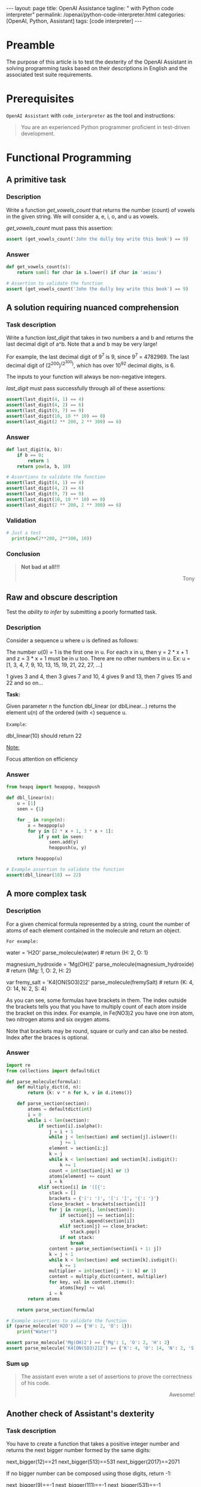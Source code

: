 #+BEGIN_EXPORT html
---
layout: page
title: OpenAI Assistance
tagline: " with Python code interpreter"
permalink: /openai/python-code-interpreter.html
categories: [OpenAI, Python, Assistant]
tags: [code interpreter]
---
#+END_EXPORT
#+STARTUP: showall indent
#+OPTIONS: tags:nil num:nil \n:nil @:t ::t |:t ^:{} _:{} *:t
#+PROPERTY: header-args :exports both
#+PROPERTY: header-args+ :results output pp
#+PROPERTY: header-args+ :eval no-export
#+PROPERTY: vizier-thread-id thread_bEfocrvYp57YATvOo3EmvkDV
#+PROPERTY: vizier-assistant-id asst_Qy77LlTvrNX9xGWl5jxGnK46
#+TOC: headlines 3


* Preamble

The purpose of this article is to test the dexterity of the OpenAI
Assistant in solving programming tasks based on their descriptions in
English and the associated test suite requirements.

* Prerequisites

=OpenAI Assistant= with ~code_interpreter~ as the tool and
instructions:
#+begin_quote
You are an experienced Python programmer proficient in test-driven
development.
#+end_quote

* Functional Programming
** A primitive task

*** Description
Write a function /get_vowels_count/ that returns the number (count) of
vowels in the given string. We will consider a, e, i, o, and u as
vowels.

/get_vowels_count/ must pass this assertion:
#+begin_src python
assert (get_vowels_count('John the dully boy write this book') == 9)
#+end_src

*** Answer
#+begin_src python
  def get_vowels_count(s):
      return sum(1 for char in s.lower() if char in 'aeiou')

  # Assertion to validate the function
  assert (get_vowels_count('John the dully boy write this book') == 9)
#+end_src
** A solution requiring nuanced comprehension
*** Task description
Write a function /last_digit/ that takes in two numbers a and b and
returns the last decimal digit of a^b.  Note that a and b may be very
large!

For example, the last decimal digit of 9^{7} is 9, since 9^{7}
= 4782969. The last decimal digit of (2^{200})^{(2^{300})}, which has
over 10^{92} decimal digits, is 6.

The inputs to your function will always be non-negative integers.

/last_digit/ must pass successfully through all of these assertions:
#+begin_src python
assert(last_digit(4, 1) == 4)
assert(last_digit(4, 2) == 6)
assert(last_digit(9, 7) == 9)
assert(last_digit(10, 10 ** 10) == 0)
assert(last_digit(2 ** 200, 2 ** 300) == 6)
#+end_src

*** Answer
#+begin_src python
  def last_digit(a, b):
      if b == 0:
          return 1
      return pow(a, b, 10)

  # Assertions to validate the function
  assert(last_digit(4, 1) == 4)
  assert(last_digit(4, 2) == 6)
  assert(last_digit(9, 7) == 9)
  assert(last_digit(10, 10 ** 10) == 0)
  assert(last_digit(2 ** 200, 2 ** 300) == 6)
#+end_src

*** Validation
#+begin_src python
# Just a test
  print(pow(2**200, 2**300, 10))
#+end_src

#+RESULTS:
: 6

*** Conclusion

#+begin_quote
*Not bad at all!!!*
#+BEGIN_EXPORT html
<p align="right">Tony</p>
#+END_EXPORT
#+end_quote

** Raw and obscure description 

Test the /ability to infer/ by submitting a poorly formatted task.

*** Description

Consider a sequence u where u is defined as follows:

The number u(0) = 1 is the first one in u.
For each x in u, then y = 2 * x + 1 and z = 3 * x + 1 must be in u too.
There are no other numbers in u.
Ex: u = [1, 3, 4, 7, 9, 10, 13, 15, 19, 21, 22, 27, ...]

1 gives 3 and 4, then 3 gives 7 and 10, 4 gives 9 and 13, then 7 gives 15
and 22 and so on...

*Task:*

Given parameter n the function dbl_linear (or dblLinear...) returns the element
u(n) of the ordered (with <) sequence u.

~Example~:

dbl_linear(10) should return 22

_Note:_

Focus attention on efficiency

*** Answer

#+begin_src python
  from heapq import heappop, heappush

  def dbl_linear(n):
      u = [1]
      seen = {1}
    
      for _ in range(n):
          x = heappop(u)
          for y in [2 * x + 1, 3 * x + 1]:
              if y not in seen:
                  seen.add(y)
                  heappush(u, y)
                
      return heappop(u)

  # Example assertion to validate the function
  assert(dbl_linear(10) == 22)
#+end_src

** A more complex task

*** Description
For a given chemical formula represented by a string, count the number
of atoms of each element contained in the molecule and return an object.

=For example:=

water = 'H2O'
parse_molecule(water)                 # return {H: 2, O: 1}

magnesium_hydroxide = 'Mg(OH)2'
parse_molecule(magnesium_hydroxide)   # return {Mg: 1, O: 2, H: 2}

var fremy_salt = 'K4[ON(SO3)2]2'
parse_molecule(fremySalt)             # return {K: 4, O: 14, N: 2, S: 4}

As you can see, some formulas have brackets in them. The index outside the
brackets tells you that you have to multiply count of each atom inside the
bracket on this index. For example, in Fe(NO3)2 you have one iron atom,
two nitrogen atoms and six oxygen atoms.

Note that brackets may be round, square or curly and can also be nested.
Index after the braces is optional.

*** Answer
#+begin_src python
import re
from collections import defaultdict

def parse_molecule(formula):
    def multiply_dict(d, n):
        return {k: v * n for k, v in d.items()}

    def parse_section(section):
        atoms = defaultdict(int)
        i = 0
        while i < len(section):
            if section[i].isalpha():
                j = i + 1
                while j < len(section) and section[j].islower():
                    j += 1
                element = section[i:j]
                k = j
                while k < len(section) and section[k].isdigit():
                    k += 1
                count = int(section[j:k] or 1)
                atoms[element] += count
                i = k
            elif section[i] in '([{':
                stack = []
                brackets = {'(': ')', '[': ']', '{': '}'}
                close_bracket = brackets[section[i]]
                for j in range(i, len(section)):
                    if section[j] == section[i]:
                        stack.append(section[i])
                    elif section[j] == close_bracket:
                        stack.pop()
                    if not stack:
                        break
                content = parse_section(section[i + 1: j])
                k = j + 1
                while k < len(section) and section[k].isdigit():
                    k += 1
                multiplier = int(section[j + 1: k] or 1)
                content = multiply_dict(content, multiplier)
                for key, val in content.items():
                    atoms[key] += val
                i = k
        return atoms

    return parse_section(formula)

# Example assertions to validate the function
if (parse_molecule('H2O') == {'H': 2, 'O': 1}):
    print("Water!")

assert parse_molecule('Mg(OH)2') == {'Mg': 1, 'O': 2, 'H': 2}
assert parse_molecule('K4[ON(SO3)2]2') == {'K': 4, 'O': 14, 'N': 2, 'S': 4}
#+end_src

#+RESULTS:
: Water!

*** Sum up
#+begin_quote
The assistant even wrote a set of assertions to prove the correctness of his code.
   #+BEGIN_EXPORT html
   <p align="right">Awesome!</p>
   #+END_EXPORT
#+end_quote

** Another check of Assistant's dexterity

*** Task description
You have to create a function that takes a positive integer number and returns the
next bigger number formed by the same digits:

next_bigger(12)==21
next_bigger(513)==531
next_bigger(2017)==2071

If no bigger number can be composed using those digits, return -1:

next_bigger(9)==-1
next_bigger(111)==-1
next_bigger(531)==-1

*** Answer
#+begin_src python
def next_bigger(n):
    digits = list(str(n))
  
    # Find the rightmost digit that is smaller than the digit next to it
    for i in range(len(digits) - 2, -1, -1):
        if digits[i] < digits[i + 1]:
            break
    else:
        return -1
  
    # Find the smallest digit on the right that is larger than digits[i]
    for j in range(len(digits) - 1, i, -1):
        if digits[j] > digits[i]:
            break
  
    # Swap the two digits
    digits[i], digits[j] = digits[j], digits[i]
  
    # Reverse the digits to the right of i
    digits = digits[:i + 1] + sorted(digits[i + 1:])
  
    return int(''.join(digits))

# Example assertions to validate the function
assert next_bigger(12) == 21
assert next_bigger(513) == 531
assert next_bigger(2017) == 2071
assert next_bigger(9) == -1
assert next_bigger(111) == -1
assert next_bigger(531) == -1
# my own test to be sure:
if next_bigger(123456789) == 123456798:
    print("Whoa!")
#+end_src

#+RESULTS:
: Whoa!

** Thread-specific question

To test the aptitude to make contextual (/conversation Thread/ related)
suggestions.

*** Task

Write the function ~parse_molecule~ without using the standard library
modules ~re~ and ~collections~.

*** Solution

#+begin_src python
def parse_molecule(formula):
    def multiply_dict(d, n):
        for k in d:
            d[k] *= n
        return d
  
    def parse_section(section):
        atoms = {}
        stack = []
        multipliers = [1]
        n = len(section)
        i = 0
      
        while i < n:
            if section[i].isalpha():
                start = i
                i += 1
                while i < n and section[i].islower():
                    i += 1
                element = section[start:i]
                start = i
                while i < n and section[i].isdigit():
                    i += 1
                count = int(section[start:i]) if start != i else 1
                atoms[element] = atoms.get(element, 0) + count * multipliers[-1]
            elif section[i] in '([{':
                stack.append(atoms)
                atoms = {}
                multipliers.append(multipliers[-1])
                i += 1
            elif section[i] in ')]}':
                i += 1
                start = i
                while i < n and section[i].isdigit():
                    i += 1
                multiplier = int(section[start:i]) if start != i else 1
                atoms = multiply_dict(atoms, multiplier)
                if stack:
                    prev_atoms = stack.pop()
                    for k, v in atoms.items():
                        prev_atoms[k] = prev_atoms.get(k, 0) + v
                    atoms = prev_atoms
                multipliers.pop()
            else:
                i += 1

        return atoms
  
    return parse_section(formula)

# Example assertions to validate the function
assert parse_molecule('H2O') == {'H': 2, 'O': 1}
assert parse_molecule('Mg(OH)2') == {'Mg': 1, 'O': 2, 'H': 2}
assert parse_molecule('K4[ON(SO3)2]2') == {'K': 4, 'O': 14, 'N': 2, 'S': 4}
# my own check-up:
if parse_molecule('H2O2') == {'H': 2, 'O': 2}:
    print("It is a hydrogen peroxide")
#+end_src

#+RESULTS:
: It is a hydrogen peroxide
** The Snag

The balance between task intricacy and ambiguity of description.

*** Question

Optimize the function =parse_molecule=:


#+begin_src python
import re
from collections import defaultdict

def parse_molecule(formula):
    def multiply_dict(d, n):
        return {k: v * n for k, v in d.items()}
  
    def parse_section(section):
        atoms = defaultdict(int)
        i = 0
        while i < len(section):
            if section[i].isalpha():
                j = i + 1
                while j < len(section) and section[j].islower():
                    j += 1
                element = section[i:j]
                k = j
                while k < len(section) and section[k].isdigit():
                    k += 1
                count = int(section[j:k] or 1)
                atoms[element] += count
                i = k
            elif section[i] in '([{':
                stack = []
                brackets = {'(': ')', '[': ']', '{': '}'}
                close_bracket = brackets[section[i]]
                for j in range(i, len(section)):
                    if section[j] == section[i]:
                        stack.append(section[i])
                    elif section[j] == close_bracket:
                        stack.pop()
                    if not stack:
                        break
                content = parse_section(section[i + 1: j])
                k = j + 1
                while k < len(section) and section[k].isdigit():
                    k += 1
                multiplier = int(section[j + 1: k] or 1)
                content = multiply_dict(content, multiplier)
                for key, val in content.items():
                    atoms[key] += val
                i = k
        return atoms
      
    return parse_section(formula)
#+end_src

it must successfully pass through this set of assertions:

#+begin_src python
assert parse_molecule('H2O') == {'H': 2, 'O': 1}
assert parse_molecule('Mg(OH)2') == {'Mg': 1, 'O': 2, 'H': 2}
assert parse_molecule('K4[ON(SO3)2]2') == {'K': 4, 'O': 14, 'N': 2, 'S': 4}
#+end_src

*** Answer

#+begin_src python
def parse_molecule(formula):
    def multiply_dict(d, n):
        for k in d:
            d[k] *= n
        return d
    
    def parse_section(section, multiplier=1):
        atoms = {}
        stack = []
        multipliers = [multiplier]
        n = len(section)
        i = 0
        
        while i < n:
            if section[i].isalpha():
                start = i
                i += 1
                while i < n and section[i].islower():
                    i += 1
                element = section[start:i]
                start = i
                while i < n and section[i].isdigit():
                    i += 1
                count = int(section[start:i]) if start != i else 1
                atoms[element] = atoms.get(element, 0) + count * multipliers[-1]
            elif section[i] in '([{':
                stack.append((atoms, multipliers.pop()))
                atoms, multipliers[-1] = {}, 1
                multipliers.append(multiplier)
                i += 1
            elif section[i] in ')]}':
                i += 1
                start = i
                while i < n and section[i].isdigit():
                    i += 1
                sub_multiplier = int(section[start:i]) if start != i else 1
                if stack:
                    atoms = multiply_dict(atoms, sub_multiplier)
                    prev_atoms, prev_multiplier = stack.pop()
                    for k, v in atoms.items():
                        prev_atoms[k] = prev_atoms.get(k, 0) + v * prev_multiplier
                    atoms = prev_atoms
                multipliers.pop()
            else:
                i += 1

        return atoms
    
    return parse_section(formula)

# Example assertions to validate the function
assert parse_molecule('H2O') == {'H': 2, 'O': 1}
assert parse_molecule('Mg(OH)2') == {'Mg': 1, 'O': 2, 'H': 2}
assert parse_molecule('K4[ON(SO3)2]2') == {'K': 4, 'O': 14, 'N': 2, 'S': 4}
#+end_src

#+RESULTS:

*** It is the limit!



* Object-Oriented Programming

** Double Linked List

Write the OOP implementation of double-linked list, and the test suite
to check up its main features:
- add node;
- delete node;
- etc.


*** Implementation

Here's the implementation of a double-linked list in Python with a
basic test suite to verify its main functionalities.

#+begin_src python :session dll :results none
class Node:
    def __init__(self, value):
        self.value = value
        self.next = None
        self.prev = None

class DoubleLinkedList:
    def __init__(self):
        self.head = None
        self.tail = None
        
    def add_node(self, value):
        new_node = Node(value)
        if not self.head:
            self.head = self.tail = new_node
        else:
            self.tail.next = new_node
            new_node.prev = self.tail
            self.tail = new_node
            
    def delete_node(self, value):
        current = self.head
        while current:
            if current.value == value:
                if current.prev:
                    current.prev.next = current.next
                else:
                    self.head = current.next
                if current.next:
                    current.next.prev = current.prev
                else:
                    self.tail = current.prev
                return True
            current = current.next
        return False
    
    def find_node(self, value):
        current = self.head
        while current:
            if current.value == value:
                return current
            current = current.next
        return None
    
    def to_list(self):
        result = []
        current = self.head
        while current:
            result.append(current.value)
            current = current.next
        return result

### Test suite:
def test_double_linked_list():
    dll = DoubleLinkedList()
    # Test add_node
    dll.add_node(1)
    dll.add_node(2)
    dll.add_node(3)
    assert dll.to_list() == [1, 2, 3], f"Expected: [1, 2, 3], Got: {dll.to_list()}"

    # Test find_node
    node = dll.find_node(2)
    assert node is not None and node.value == 2, f"Expected: 2, Got: {node.value if node else None}"
    
    node = dll.find_node(4)
    assert node is None, f"Expected: None, Got: {node.value if node else None}"
    
    # Test delete_node
    assert dll.delete_node(2) == True, "Node with value 2 should be found and deleted"
    assert dll.to_list() == [1, 3], f"Expected: [1, 3], Got: {dll.to_list()}"
    
    assert dll.delete_node(2) == False, "Node with value 2 should not be found"
    
    assert dll.delete_node(1) == True, "Node with value 1 should be found and deleted"
    assert dll.to_list() == [3], f"Expected: [3], Got: {dll.to_list()}"
    
    assert dll.delete_node(3) == True, "Node with value 3 should be found and deleted"
    assert dll.to_list() == [], f"Expected: [], Got: {dll.to_list()}"
    
    assert dll.delete_node(3) == False, "Node with value 3 should not be found"
    print("All tests are passed successfully")
#+end_src

*** Run tests
#+begin_src python :session dll
test_double_linked_list()
#+end_src

#+RESULTS:
: All tests are passed successfully

You can run the `test_doubly_linked_list` function to verify that the
doubly-linked list implementation works as expected. This test suite
checks the main features such as adding nodes, deleting nodes, finding
nodes, and converting the list to a Python list.


* Corollary

** Question

What is your opinion about writing Python code using the OpenAI
Assistant equipped with the code interpreter tool? I see it as a
*killer feature*, beyond a doubt. What are your thoughts on including
test suites for the generated code? Is it necessary to /provide the
test suites beforehand/ to simplify and clarify the task of Python
code generation?

** Answer

#+begin_src markdown
  Using an AI assistant equipped with a code interpreter tool is indeed
  a powerful feature that can greatly enhance productivity and code
  quality by providing quick feedback and validation of the generated
  code. Including test suites for the generated code is not only
  beneficial but practically necessary for ensuring the correctness and
  robustness of the implementations. Providing the test suites
  beforehand can indeed simplify and clarify the task of Python code
  generation, as it sets clear expectations and constraints, enabling
  more focused and accurate responses.
#+end_src

